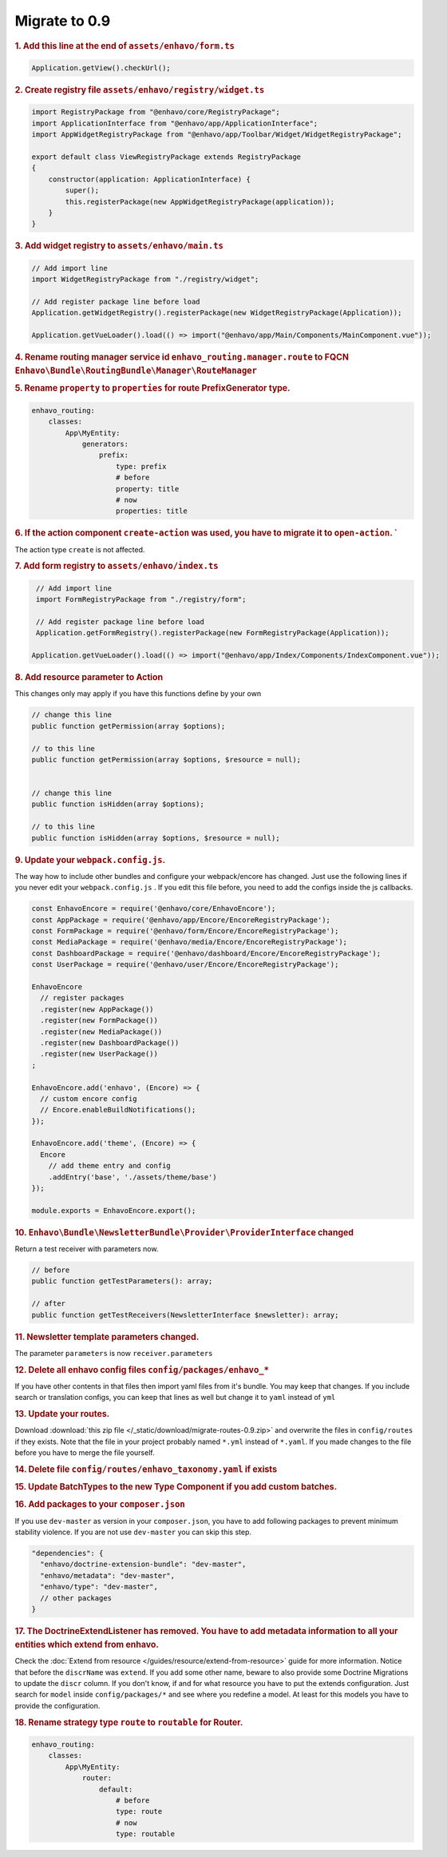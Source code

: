 Migrate to 0.9
==============

.. rubric:: 1. Add this line at the end of ``assets/enhavo/form.ts``

.. code:: js

    Application.getView().checkUrl();


.. rubric:: 2. Create registry file ``assets/enhavo/registry/widget.ts``

.. code::

    import RegistryPackage from "@enhavo/core/RegistryPackage";
    import ApplicationInterface from "@enhavo/app/ApplicationInterface";
    import AppWidgetRegistryPackage from "@enhavo/app/Toolbar/Widget/WidgetRegistryPackage";

    export default class ViewRegistryPackage extends RegistryPackage
    {
        constructor(application: ApplicationInterface) {
            super();
            this.registerPackage(new AppWidgetRegistryPackage(application));
        }
    }

.. rubric:: 3. Add widget registry to ``assets/enhavo/main.ts``

.. code::

    // Add import line
    import WidgetRegistryPackage from "./registry/widget";

    // Add register package line before load
    Application.getWidgetRegistry().registerPackage(new WidgetRegistryPackage(Application));

    Application.getVueLoader().load(() => import("@enhavo/app/Main/Components/MainComponent.vue"));

.. rubric:: 4. Rename routing manager service id ``enhavo_routing.manager.route`` to FQCN ``Enhavo\Bundle\RoutingBundle\Manager\RouteManager``

.. rubric:: 5. Rename ``property`` to ``properties`` for route PrefixGenerator type.

.. code:: yaml

  enhavo_routing:
      classes:
          App\MyEntity:
              generators:
                  prefix:
                      type: prefix
                      # before
                      property: title
                      # now
                      properties: title


.. rubric:: 6. If the action component ``create-action`` was used, you have to migrate it to ``open-action``. `
The action type ``create`` is not affected.


.. rubric:: 7. Add form registry to ``assets/enhavo/index.ts``

.. code::

    // Add import line
    import FormRegistryPackage from "./registry/form";

    // Add register package line before load
    Application.getFormRegistry().registerPackage(new FormRegistryPackage(Application));

   Application.getVueLoader().load(() => import("@enhavo/app/Index/Components/IndexComponent.vue"));

.. rubric:: 8. Add resource parameter to Action

This changes only may apply if you have this functions define by your own

.. code::

    // change this line
    public function getPermission(array $options);

    // to this line
    public function getPermission(array $options, $resource = null);


    // change this line
    public function isHidden(array $options);

    // to this line
    public function isHidden(array $options, $resource = null);

.. rubric:: 9. Update your ``webpack.config.js``.

The way how to include other bundles and configure your webpack/encore has changed. Just use
the following lines if you never edit your ``webpack.config.js`` .
If you edit this file before, you need to add the configs inside the js callbacks.

.. code:: js

    const EnhavoEncore = require('@enhavo/core/EnhavoEncore');
    const AppPackage = require('@enhavo/app/Encore/EncoreRegistryPackage');
    const FormPackage = require('@enhavo/form/Encore/EncoreRegistryPackage');
    const MediaPackage = require('@enhavo/media/Encore/EncoreRegistryPackage');
    const DashboardPackage = require('@enhavo/dashboard/Encore/EncoreRegistryPackage');
    const UserPackage = require('@enhavo/user/Encore/EncoreRegistryPackage');

    EnhavoEncore
      // register packages
      .register(new AppPackage())
      .register(new FormPackage())
      .register(new MediaPackage())
      .register(new DashboardPackage())
      .register(new UserPackage())
    ;

    EnhavoEncore.add('enhavo', (Encore) => {
      // custom encore config
      // Encore.enableBuildNotifications();
    });

    EnhavoEncore.add('theme', (Encore) => {
      Encore
        // add theme entry and config
        .addEntry('base', './assets/theme/base')
    });

    module.exports = EnhavoEncore.export();


.. rubric:: 10. ``Enhavo\Bundle\NewsletterBundle\Provider\ProviderInterface`` changed

Return a test receiver with parameters now.

.. code:: php

    // before
    public function getTestParameters(): array;

    // after
    public function getTestReceivers(NewsletterInterface $newsletter): array;


.. rubric:: 11. Newsletter template parameters changed.

The parameter ``parameters`` is now ``receiver.parameters``

.. rubric:: 12. Delete all enhavo config files ``config/packages/enhavo_*``

If you have other contents in that files then import yaml files from it's bundle. You may keep that changes.
If you include search or translation configs, you can keep that lines as well but change it to ``yaml`` instead of ``yml``

.. rubric:: 13. Update your routes.

Download :download:`this zip file </_static/download/migrate-routes-0.9.zip>` and overwrite the files in ``config/routes`` if they exists.
Note that the file in your project probably named ``*.yml`` instead of ``*.yaml``. If you made changes to the file before you have to merge the file yourself.

.. rubric:: 14. Delete file ``config/routes/enhavo_taxonomy.yaml`` if exists

.. rubric:: 15. Update BatchTypes to the new Type Component if you add custom batches.

.. rubric:: 16. Add packages to your ``composer.json``

If you use ``dev-master`` as version in your ``composer.json``, you have to add following packages to prevent minimum stability violence.
If you are not use ``dev-master`` you can skip this step.

.. code-block:: json

  "dependencies": {
    "enhavo/doctrine-extension-bundle": "dev-master",
    "enhavo/metadata": "dev-master",
    "enhavo/type": "dev-master",
    // other packages
  }

.. rubric:: 17. The DoctrineExtendListener has removed. You have to add metadata information to all your entities which extend from enhavo.

Check the :doc:`Extend from resource </guides/resource/extend-from-resource>` guide for more information. Notice that before the ``discrName`` was ``extend``.
If you add some other name, beware to also provide some Doctrine Migrations to update the ``discr`` column. If you don't know, if and for what resource you have to put
the extends configuration. Just search for ``model`` inside ``config/packages/*`` and see where you redefine a model. At least for this models you have to provide the configuration.

.. rubric:: 18. Rename strategy type ``route`` to ``routable`` for Router.

.. code:: yaml

  enhavo_routing:
      classes:
          App\MyEntity:
              router:
                  default:
                      # before
                      type: route
                      # now
                      type: routable
